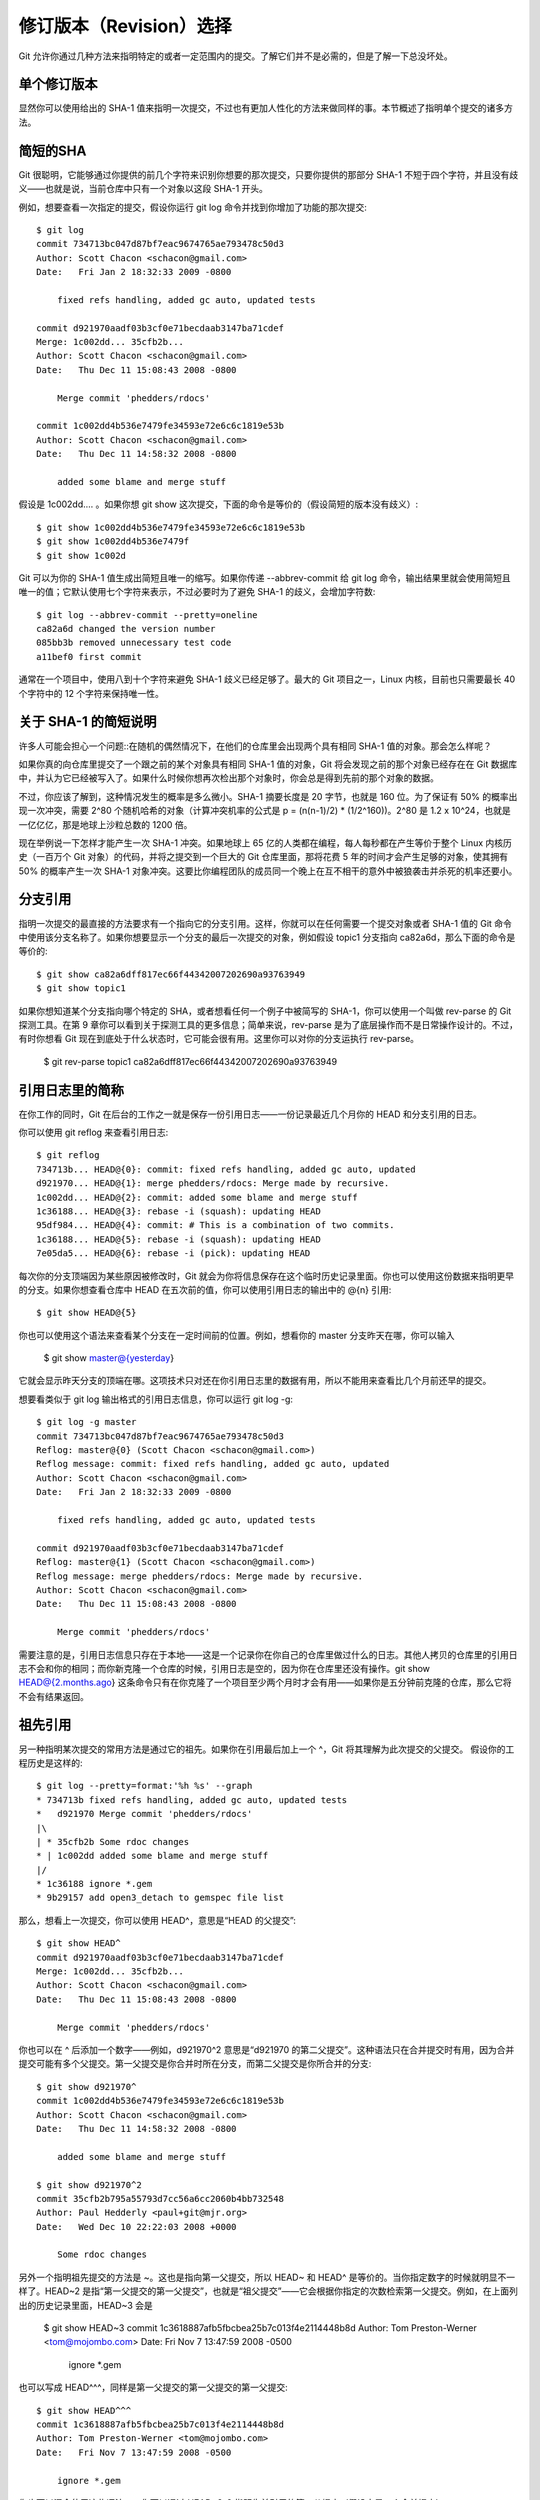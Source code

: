 修订版本（Revision）选择
===========================

Git 允许你通过几种方法来指明特定的或者一定范围内的提交。了解它们并不是必需的，但是了解一下总没坏处。

单个修订版本
-------------------
显然你可以使用给出的 SHA-1 值来指明一次提交，不过也有更加人性化的方法来做同样的事。本节概述了指明单个提交的诸多方法。

简短的SHA
-----------------------
Git 很聪明，它能够通过你提供的前几个字符来识别你想要的那次提交，只要你提供的那部分 SHA-1 不短于四个字符，并且没有歧义——也就是说，当前仓库中只有一个对象以这段 SHA-1 开头。

例如，想要查看一次指定的提交，假设你运行 git log 命令并找到你增加了功能的那次提交::

 $ git log
 commit 734713bc047d87bf7eac9674765ae793478c50d3
 Author: Scott Chacon <schacon@gmail.com>
 Date:   Fri Jan 2 18:32:33 2009 -0800
 
     fixed refs handling, added gc auto, updated tests  
 
 commit d921970aadf03b3cf0e71becdaab3147ba71cdef
 Merge: 1c002dd... 35cfb2b...
 Author: Scott Chacon <schacon@gmail.com>
 Date:   Thu Dec 11 15:08:43 2008 -0800
 
     Merge commit 'phedders/rdocs' 
 
 commit 1c002dd4b536e7479fe34593e72e6c6c1819e53b
 Author: Scott Chacon <schacon@gmail.com>
 Date:   Thu Dec 11 14:58:32 2008 -0800
 
     added some blame and merge stuff

假设是 1c002dd.... 。如果你想 git show 这次提交，下面的命令是等价的（假设简短的版本没有歧义）::

 $ git show 1c002dd4b536e7479fe34593e72e6c6c1819e53b
 $ git show 1c002dd4b536e7479f
 $ git show 1c002d

Git 可以为你的 SHA-1 值生成出简短且唯一的缩写。如果你传递 --abbrev-commit 给 git log 命令，输出结果里就会使用简短且唯一的值；它默认使用七个字符来表示，不过必要时为了避免 SHA-1 的歧义，会增加字符数::

 $ git log --abbrev-commit --pretty=oneline
 ca82a6d changed the version number
 085bb3b removed unnecessary test code
 a11bef0 first commit

通常在一个项目中，使用八到十个字符来避免 SHA-1 歧义已经足够了。最大的 Git 项目之一，Linux 内核，目前也只需要最长 40 个字符中的 12 个字符来保持唯一性。

关于 SHA-1 的简短说明
--------------------------------------------

许多人可能会担心一个问题::在随机的偶然情况下，在他们的仓库里会出现两个具有相同 SHA-1 值的对象。那会怎么样呢？

如果你真的向仓库里提交了一个跟之前的某个对象具有相同 SHA-1 值的对象，Git 将会发现之前的那个对象已经存在在 Git 数据库中，并认为它已经被写入了。如果什么时候你想再次检出那个对象时，你会总是得到先前的那个对象的数据。

不过，你应该了解到，这种情况发生的概率是多么微小。SHA-1 摘要长度是 20 字节，也就是 160 位。为了保证有 50% 的概率出现一次冲突，需要 2^80 个随机哈希的对象（计算冲突机率的公式是 p = (n(n-1)/2) * (1/2^160))。2^80 是 1.2 x 10^24，也就是一亿亿亿，那是地球上沙粒总数的 1200 倍。

现在举例说一下怎样才能产生一次 SHA-1 冲突。如果地球上 65 亿的人类都在编程，每人每秒都在产生等价于整个 Linux 内核历史（一百万个 Git 对象）的代码，并将之提交到一个巨大的 Git 仓库里面，那将花费 5 年的时间才会产生足够的对象，使其拥有 50% 的概率产生一次 SHA-1 对象冲突。这要比你编程团队的成员同一个晚上在互不相干的意外中被狼袭击并杀死的机率还要小。

分支引用
--------------------------
指明一次提交的最直接的方法要求有一个指向它的分支引用。这样，你就可以在任何需要一个提交对象或者 SHA-1 值的 Git 命令中使用该分支名称了。如果你想要显示一个分支的最后一次提交的对象，例如假设 topic1 分支指向 ca82a6d，那么下面的命令是等价的::

 $ git show ca82a6dff817ec66f44342007202690a93763949
 $ git show topic1

如果你想知道某个分支指向哪个特定的 SHA，或者想看任何一个例子中被简写的 SHA-1，你可以使用一个叫做 rev-parse 的 Git 探测工具。在第 9 章你可以看到关于探测工具的更多信息；简单来说，rev-parse 是为了底层操作而不是日常操作设计的。不过，有时你想看 Git 现在到底处于什么状态时，它可能会很有用。这里你可以对你的分支运执行 rev-parse。

 $ git rev-parse topic1
 ca82a6dff817ec66f44342007202690a93763949

引用日志里的简称
-----------------------------------

在你工作的同时，Git 在后台的工作之一就是保存一份引用日志——一份记录最近几个月你的 HEAD 和分支引用的日志。

你可以使用 git reflog 来查看引用日志::

 $ git reflog
 734713b... HEAD@{0}: commit: fixed refs handling, added gc auto, updated
 d921970... HEAD@{1}: merge phedders/rdocs: Merge made by recursive.
 1c002dd... HEAD@{2}: commit: added some blame and merge stuff
 1c36188... HEAD@{3}: rebase -i (squash): updating HEAD
 95df984... HEAD@{4}: commit: # This is a combination of two commits.
 1c36188... HEAD@{5}: rebase -i (squash): updating HEAD
 7e05da5... HEAD@{6}: rebase -i (pick): updating HEAD

每次你的分支顶端因为某些原因被修改时，Git 就会为你将信息保存在这个临时历史记录里面。你也可以使用这份数据来指明更早的分支。如果你想查看仓库中 HEAD 在五次前的值，你可以使用引用日志的输出中的 @{n} 引用::

 $ git show HEAD@{5}

你也可以使用这个语法来查看某个分支在一定时间前的位置。例如，想看你的 master 分支昨天在哪，你可以输入

 $ git show master@{yesterday}

它就会显示昨天分支的顶端在哪。这项技术只对还在你引用日志里的数据有用，所以不能用来查看比几个月前还早的提交。

想要看类似于 git log 输出格式的引用日志信息，你可以运行 git log -g::

 $ git log -g master
 commit 734713bc047d87bf7eac9674765ae793478c50d3
 Reflog: master@{0} (Scott Chacon <schacon@gmail.com>)
 Reflog message: commit: fixed refs handling, added gc auto, updated 
 Author: Scott Chacon <schacon@gmail.com>
 Date:   Fri Jan 2 18:32:33 2009 -0800
 
     fixed refs handling, added gc auto, updated tests
 
 commit d921970aadf03b3cf0e71becdaab3147ba71cdef
 Reflog: master@{1} (Scott Chacon <schacon@gmail.com>)
 Reflog message: merge phedders/rdocs: Merge made by recursive.
 Author: Scott Chacon <schacon@gmail.com>
 Date:   Thu Dec 11 15:08:43 2008 -0800
 
     Merge commit 'phedders/rdocs'

需要注意的是，引用日志信息只存在于本地——这是一个记录你在你自己的仓库里做过什么的日志。其他人拷贝的仓库里的引用日志不会和你的相同；而你新克隆一个仓库的时候，引用日志是空的，因为你在仓库里还没有操作。git show HEAD@{2.months.ago} 这条命令只有在你克隆了一个项目至少两个月时才会有用——如果你是五分钟前克隆的仓库，那么它将不会有结果返回。

祖先引用
-----------------------------

另一种指明某次提交的常用方法是通过它的祖先。如果你在引用最后加上一个 ^，Git 将其理解为此次提交的父提交。 假设你的工程历史是这样的::

 $ git log --pretty=format:'%h %s' --graph
 * 734713b fixed refs handling, added gc auto, updated tests
 *   d921970 Merge commit 'phedders/rdocs'
 |\  
 | * 35cfb2b Some rdoc changes
 * | 1c002dd added some blame and merge stuff
 |/  
 * 1c36188 ignore *.gem
 * 9b29157 add open3_detach to gemspec file list

那么，想看上一次提交，你可以使用 HEAD^，意思是“HEAD 的父提交”::

 $ git show HEAD^
 commit d921970aadf03b3cf0e71becdaab3147ba71cdef
 Merge: 1c002dd... 35cfb2b...
 Author: Scott Chacon <schacon@gmail.com>
 Date:   Thu Dec 11 15:08:43 2008 -0800
 
     Merge commit 'phedders/rdocs'

你也可以在 ^ 后添加一个数字——例如，d921970^2 意思是“d921970 的第二父提交”。这种语法只在合并提交时有用，因为合并提交可能有多个父提交。第一父提交是你合并时所在分支，而第二父提交是你所合并的分支::

 $ git show d921970^
 commit 1c002dd4b536e7479fe34593e72e6c6c1819e53b
 Author: Scott Chacon <schacon@gmail.com>
 Date:   Thu Dec 11 14:58:32 2008 -0800
 
     added some blame and merge stuff
 
 $ git show d921970^2
 commit 35cfb2b795a55793d7cc56a6cc2060b4bb732548
 Author: Paul Hedderly <paul+git@mjr.org>
 Date:   Wed Dec 10 22:22:03 2008 +0000
 
     Some rdoc changes

另外一个指明祖先提交的方法是 ~。这也是指向第一父提交，所以 HEAD~ 和 HEAD^ 是等价的。当你指定数字的时候就明显不一样了。HEAD~2 是指“第一父提交的第一父提交”，也就是“祖父提交”——它会根据你指定的次数检索第一父提交。例如，在上面列出的历史记录里面，HEAD~3 会是

 $ git show HEAD~3
 commit 1c3618887afb5fbcbea25b7c013f4e2114448b8d
 Author: Tom Preston-Werner <tom@mojombo.com>
 Date:   Fri Nov 7 13:47:59 2008 -0500
 
     ignore *.gem

也可以写成 HEAD^^^，同样是第一父提交的第一父提交的第一父提交::

 $ git show HEAD^^^
 commit 1c3618887afb5fbcbea25b7c013f4e2114448b8d
 Author: Tom Preston-Werner <tom@mojombo.com>
 Date:   Fri Nov 7 13:47:59 2008 -0500
 
     ignore *.gem

你也可以混合使用这些语法——你可以通过 HEAD~3^2 指明先前引用的第二父提交（假设它是一个合并提交）。

提交范围
------------------------

现在你已经可以指明单次的提交，让我们来看看怎样指明一定范围的提交。这在你管理分支的时候尤显重要——如果你有很多分支，你可以指明范围来圈定一些问题的答案，比如::“这个分支上我有哪些工作还没合并到主分支的？”

双点
----------------------------

最常用的指明范围的方法是双点的语法。这种语法主要是让 Git 区分出可从一个分支中获得而不能从另一个分支中获得的提交。例如，假设你有类似于图 6-1 的提交历史。



图 6-1. 范围选择的提交历史实例
你想要查看你的试验分支上哪些没有被提交到主分支，那么你就可以使用 master..experiment 来让 Git 显示这些提交的日志——这句话的意思是“所有可从experiment分支中获得而不能从master分支中获得的提交”。为了使例子简单明了，我使用了图标中提交对象的字母来代替真实日志的输出，所以会显示::

 $ git log master..experiment
 D
 C
 
另一方面，如果你想看相反的——所有在 master 而不在 experiment 中的分支——你可以交换分支的名字。experiment..master 显示所有可在 master 获得而在 experiment 中不能的提交::

 $ git log experiment..master
 F
 E
 
这在你想保持 experiment 分支最新和预览你将合并的提交的时候特别有用。这个语法的另一种常见用途是查看你将把什么推送到远程::

 $ git log origin/master..HEAD

这条命令显示任何在你当前分支上而不在远程origin 上的提交。如果你运行 git push 并且的你的当前分支正在跟踪 origin/master，被git log origin/master..HEAD 列出的提交就是将被传输到服务器上的提交。 你也可以留空语法中的一边来让 Git 来假定它是 HEAD。例如，输入 git log origin/master.. 将得到和上面的例子一样的结果—— Git 使用 HEAD 来代替不存在的一边。

多点
--------------
双点语法就像速记一样有用；但是你也许会想针对两个以上的分支来指明修订版本，比如查看哪些提交被包含在某些分支中的一个，但是不在你当前的分支上。Git允许你在引用前使用^字符或者--not指明你不希望提交被包含其中的分支。因此下面三个命令是等同的::

 $ git log refA..refB
 $ git log ^refA refB
 $ git log refB --not refA

这样很好，因为它允许你在查询中指定多于两个的引用，而这是双点语法所做不到的。例如，如果你想查找所有从refA或refB包含的但是不被refC包含的提交，你可以输入下面中的一个

 $ git log refA refB ^refC
 $ git log refA refB --not refC

这建立了一个非常强大的修订版本查询系统，应该可以帮助你解决分支里包含了什么这个问题。

三点
-----------------

最后一种主要的范围选择语法是三点语法，这个可以指定被两个引用中的一个包含但又不被两者同时包含的分支。回过头来看一下图6-1里所列的提交历史的例子。 如果你想查看master或者experiment中包含的但不是两者共有的引用，你可以运行

 $ git log master...experiment
 F
 E
 D
 C

这个再次给出你普通的log输出但是只显示那四次提交的信息，按照传统的提交日期排列。

这种情形下，log命令的一个常用参数是--left-right，它会显示每个提交到底处于哪一侧的分支。这使得数据更加有用。

 $ git log --left-right master...experiment
 < F
 < E
 > D
 > C

有了以上工具，让Git知道你要察看哪些提交就容易得多了。